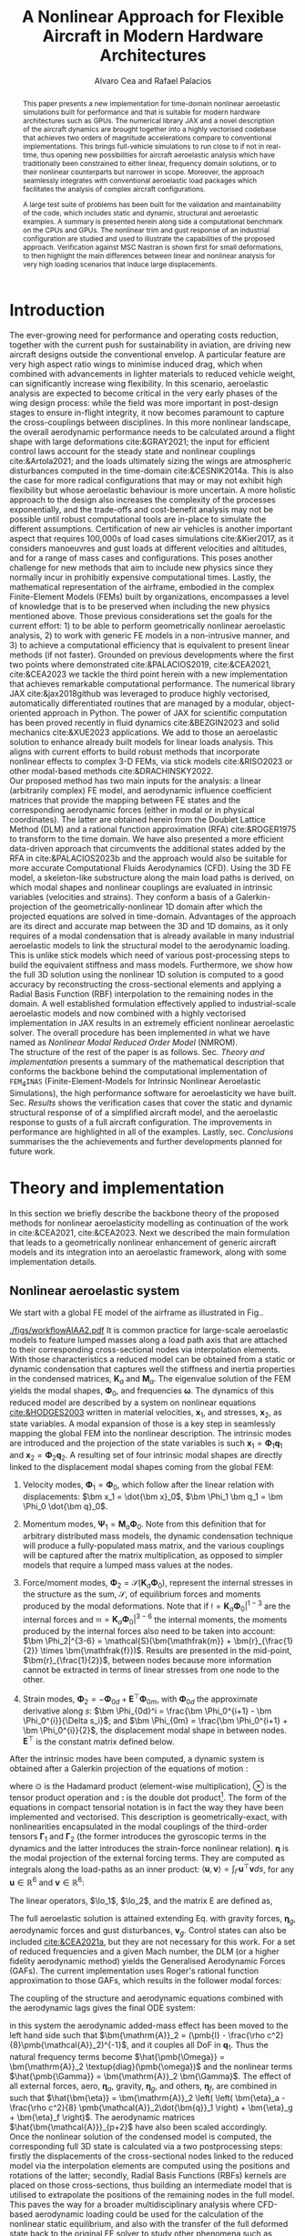 #+TITLE: A Nonlinear Approach for Flexible Aircraft in Modern Hardware Architectures
# #+TITLE: JAX-based Nonlinear Aeroelastic Simulation of Large Aircraft Models
# #+TITLE: JAX-based Aeroelastic Framework for Nonlinear Analysis of Large Aircraft Models
# #A Nearly-Real Time Nonlinear Aeroelastic Simulation Architecture Based on JAX
#+AUTHOR: Alvaro Cea and Rafael Palacios
#+BIBLIOGRAPHY:/home/acea/Documents/Engineering.bib
:LATEX_PROPERTIES:
#+OPTIONS: toc:nil
#+OPTIONS: broken-links:mark
#+LATEX_HEADER: \synctex=1
#+LATEX_HEADER: \usepackage[margin=1in]{geometry}
#+LATEX_HEADER: \usepackage{graphicx}
#+LATEX_HEADER: \usepackage{amsmath,bm}
# +LATEX_HEADER: \usepackage{algorithm}
#+LATEX_HEADER: \usepackage{algpseudocode}
#+LATEX_HEADER: \usepackage[ruled,vlined]{algorithm2e}
#+LATEX_HEADER: \usepackage[version=4]{mhchem}
#+LATEX_HEADER: \usepackage{siunitx}
#+LATEX_HEADER: \usepackage{longtable,tabularx}
#+LATEX_HEADER: \usepackage{booktabs}
#+LATEX_HEADER: \usepackage{tabularx,longtable,multirow,subfigure,caption}
#+LATEX_HEADER: \setlength\LTleft{0pt} 
#+LATEX_HEADER: \usepackage{mathrsfs}
#+LATEX_HEADER: \usepackage{amsfonts}
#+LATEX_HEADER: \usepackage{enumitem}
#+LATEX_HEADER: \usepackage{mathalpha}
#+LATEX_HEADER: \renewcommand{\figurename}{\bf \small Figure}
#+LATEX_HEADER: \renewcommand{\tablename}{\bf \small Table}
#+LATEX_HEADER: \newcommand{\de}{\delta}
#+LATEX_HEADER: \newcommand{\ve}{\text{v}}
#+LATEX_HEADER: \newcommand{\lo}{\mathcal{L}}
#+LATEX_HEADER: \newcommand{\vt}{\overline{\delta\bm{\theta}}}
#+LATEX_HEADER: \newcommand{\vu}{\overline{\delta\bm{u}}}
#+LATEX_HEADER: \newcommand{\e}{\bm{\mathfrak{e}}}
#+LATEX_HEADER: \newcommand{\E}{\bm{\mathbb{E}}}
#+LATEX_HEADER: \newcommand{\T}{\bm{\mathcal{T}}}
#+LATEX_HEADER: \newcommand{\fra}{(\mathtt{1})}
#+LATEX_HEADER: \newcommand{\frb}{(\mathtt{2})}
#+LATEX_HEADER: \newcommand{\fri}{(\mathfrak{i})}
#+LATEX_HEADER: \newcommand{\bs}[1]{\boldsymbol{#1}}
#+LATEX_HEADER: \newcommand{\rhoinf}{\rho}	
#+LATEX_HEADER: \newcommand{\Vinf}{U}
#+LATEX_HEADER: \newcommand{\Cl}[1]{c_{l_{#1}}}
#+LATEX_HEADER: \newcommand{\barCl}[1]{\bar{c}_{l_{#1}}}
#+LATEX_HEADER: \newcommand{\Cm}[1]{c_{m_{#1}}}
#+LATEX_HEADER: \newcommand{\barCm}[1]{\bar{c}_{m_{#1}}}
#+LATEX_HEADER: \newcommand{\AIC}{\bs{\mathcal{A}}}

:END:

#+begin_abstract
This paper presents a new implementation for time-domain nonlinear aeroelastic simulations built for performance and that is suitable for modern hardware architectures such as GPUs.
The numerical library JAX and a novel description of the aircraft dynamics are brought together into a highly vectorised codebase that achieves two orders of magnitude accelerations compare to conventional implementations. This brings full-vehicle simulations to run close to if not in real-time, thus opening new possibilities for aircraft aeroelastic analysis which have traditionally been constrained to either linear, frequency domain solutions, or to their nonlinear counterparts but narrower in scope. Moreover, the approach seamlessly integrates with conventional aeroelastic load packages which facilitates the analysis of complex aircraft configurations.

A large test suite of problems has been built for the validation and maintainability of the code, which includes static and dynamic, structural and aeroelastic examples. A summary is presented herein along side a computational benchmark on the CPUs and GPUs.
The nonlinear trim and gust response of an industrial configuration are studied and used to illustrate the capabilities of the proposed approach. Verification against MSC Nastran is shown first for small deformations, to then highlight the main differences between linear and nonlinear analysis for very high loading scenarios that induce large displacements.
#+end_abstract

* House keeping  :noexport: 
#+begin_src elisp :results none :tangle no :exports none
  (add-to-list 'org-structure-template-alist
  '("sp" . "src python :session (print pythonShell)"))
  (add-to-list 'org-structure-template-alist
  '("se" . "src elisp"))
  (setq org-confirm-babel-evaluate nil)
  (define-key org-mode-map (kbd "C-c ]") 'org-ref-insert-link)
  (setq org-latex-pdf-process
    '("latexmk -pdflatex='pdflatex --syntex=1 -interaction nonstopmode' -pdf -bibtex -f %f"))
  ;; (setq org-latex-pdf-process (list "latexmk -f -pdf -interaction=nonstopmode -output-directory=%o %f"))
  (pyvenv-workon "fem4inas")
  (require 'org-tempo)
  ;; Veval_blocks -> eval blocks of latex
  ;; Veval_blocks_run -> eval blocks to obtain results
  (setq Veval_blocks "yes") ;; yes, no, no-export 
  (setq Veval_blocks_run "no")
  (setq pythonShell "py1org")
  ;; export_blocks: code, results, both, none
  (setq export_blocks  "results")  
#+end_src

* Load modules :noexport: 
:PROPERTIES:
:header-args: :mkdirp yes  :session (print pythonShell) :noweb yes  :eval (print Veval_blocks) :exports (print export_blocks) :comments both
:END:

#+begin_src python  :results none 
  import plotly.express as px
  import pyNastran.op4.op4 as op4
  import matplotlib.pyplot as plt
  import pdb
  import datetime
  import os
  import shutil
  REMOVE_RESULTS = False
  #   for root, dirs, files in os.walk('/path/to/folder'):
  #       for f in files:
  #           os.unlink(os.path.join(root, f))
  #       for d in dirs:
  #           shutil.rmtree(os.path.join(root, d))
  # 
  if os.getcwd().split('/')[-1] != 'results':
      if not os.path.isdir("./figs"):
          os.mkdir("./figs")
      if REMOVE_RESULTS:
          if os.path.isdir("./results"):
              shutil.rmtree("./results")
      if not os.path.isdir("./results"):
          print("***** creating results folder ******")
          os.mkdir("./results")
      os.chdir("./results")
#+end_src

#+NAME: PYTHONMODULES
#+begin_src python  :results none  :tangle ./results/run.py
  import pathlib
  import plotly.express as px
  import pickle
  import jax.numpy as jnp
  import jax
  import pandas as pd
  import numpy as np
  import fem4inas.preprocessor.configuration as configuration  # import Config, dump_to_yaml
  from fem4inas.preprocessor.inputs import Inputs
  import fem4inas.fem4inas_main
  import fem4inas.plotools.uplotly as uplotly
  import fem4inas.plotools.utils as putils
  import fem4inas.preprocessor.solution as solution
  import fem4inas.unastran.op2reader as op2reader
  import fem4inas.plotools.nastranvtk.bdfdef as bdfdef
  from tabulate import tabulate

#+end_src

* Run models :noexport:  
:PROPERTIES:
:header-args: :mkdirp yes  :session (print pythonShell) :noweb yes :tangle ./results/run.py :eval (print Veval_blocks_run) :exports (print export_blocks) :comments both
:END:

#+begin_src python :results none

  import time

  TIMES_DICT = dict()
  SOL = dict()
  CONFIG = dict()

  def run(input1, **kwargs):
      jax.clear_caches()
      label = kwargs.get('label', 'default')
      t1 = time.time()
      config =  configuration.Config(input1)
      sol = fem4inas.fem4inas_main.main(input_obj=config)
      t2 = time.time()
      TIMES_DICT[label] = t2 - t1      
      SOL[label] = sol
      CONFIG[label] = config

  def save_times():
      pd_times = pd.DataFrame(dict(times=TIMES_DICT.values()),
                              index=TIMES_DICT.keys())
      pd_times.to_csv("./run_times.csv")

#+end_src


- Models run on this exercise:

  | Label | Model         | NumModes | Solver                      | tol/dt    | settings       |
  |-------+---------------+----------+-----------------------------+-----------+----------------|
  | SP1   | SailPlane     |        5 | Newton-Raphson (Diffrax)    | 1e-6/     |                |
  | SP2   | ...           |       15 | ...                         | 1e-6/     |                |
  | SP3   | ...           |       30 | ...                         | 1e-6/     |                |
  | SP4   | ...           |       50 | ...                         | 1e-6/     |                |
  | SP5   | ...           |      100 | ...                         | 1e-6/     |                |
  |-------+---------------+----------+-----------------------------+-----------+----------------|
  | WSP1  | WingSailPlane |        5 | RK4                         | /         |                |
  | WSP2  | ...           |       15 | RK4                         | /         |                |
  | WSP3  | ...           |       30 | RK4                         | /         |                |
  | WSP4  | ...           |       50 | RK4                         | /         |                |
  | WSP5  | ...           |      100 | RK4                         | /         |                |
  |-------+---------------+----------+-----------------------------+-----------+----------------|
  | XRF1  | XRF1 Airbus   |       70 | RK4                         | 0.005     | [[Table2]],Index=1 |
  | XRF2  | ...           |       70 | RK4                         | 0.005     | [[Table2]],Index=2 |
  | XRF3  | ...           |       70 | RK4                         | 0.005     | [[Table2]],Index=3 |
  | XRF4  | ...           |       70 | RK4                         | 0.005     | [[Table2]],Index=4 |
  | XRF5  | ...           |       70 | Dopri5 (Diffrax)            | 0.005     | [[Table2]],Index=2 |
  | XRF6  | ...           |       70 | RK4                         | 0.02      | [[Table2]],Index=2 |
  | XRF7  | ...           |       70 | Implicit Euler (Diffrax)    | 1e-5/0.02 | [[Table2]],Index=2 |
  | XRF8  | ...           |       70 | Implicit Kvaerno3 (Diffrax) | 1e-5/0.02 | [[Table2]],Index=2 |
  |-------+---------------+----------+-----------------------------+-----------+----------------|


#+begin_comment
|   t | $f(t)$ | $f'(t)$ [AD] | $f'(t)$ [FD] |
|-----+--------+--------------+--------------|
| 1.5 |   2.81 m |        0.700 |        0.700 |
| 3.5 |  4.527 m |        1.344 |        1.344 |
| 5.5 |  6.538 m |        0.623 |        0.623 |


| $\alpha$ | $f(\alpha)$          | $f'(\alpha)$ [AD]     | $f'(\alpha)$ [FD]     |
|----------+----------------------+-----------------------+-----------------------|
|      0.5 | $1723.2 \times 10^3$ | $3587.71 \times 10^3$ | $3587.77 \times 10^3$ |
|      1.0 | $3624.4 \times 10^3$ | $3735.26 \times 10^3$ | $3735.11 \times 10^3$ |
|      1.5 | $5608.3 \times 10^3$ | $3957.81 \times 10^3$ | $3958.31 \times 10^3$ |
#+end_comment

** SailPlane
*** Runs
#+NAME: SP
#+begin_src python :results none :var name=(org-element-property :name (org-element-context))
  SP_folder = fem4inas.PATH / "../examples/SailPlane"
  inp = Inputs()
  inp.engine = "intrinsicmodal"
  inp.fem.eig_type = "inputs"
  inp.fem.connectivity = dict(FuselageFront=['RWingInner',
                                           'LWingInner'],
                              FuselageBack=['BottomTail',
                                            'Fin'],
                              RWingInner=['RWingOuter'],
                              RWingOuter=None,
                              LWingInner=['LWingOuter'],
                              LWingOuter=None,
                              BottomTail=['LHorizontalStabilizer',
                                          'RHorizontalStabilizer'],
                              RHorizontalStabilizer=None,
                              LHorizontalStabilizer=None,
                              Fin=None
                              )

  inp.fem.folder = pathlib.Path(SP_folder / 'FEM/')
  inp.fem.num_modes = 50
  inp.driver.typeof = "intrinsic"
  inp.simulation.typeof = "single"
  inp.systems.sett.s1.solution = "static"
  inp.systems.sett.s1.solver_library = "diffrax"
  inp.systems.sett.s1.solver_function = "newton_raphson"
  inp.systems.sett.s1.solver_settings = dict(rtol=1e-6,
                                             atol=1e-6,
                                             max_steps=50,
                                             norm="linalg_norm",
                                             kappa=0.01)
  # inp.systems.sett.s1.solver_library = "scipy"
  # inp.systems.sett.s1.solver_function = "root"
  # inp.systems.sett.s1.solver_settings = dict(method='hybr',#'krylov',
  #                                           tolerance=1e-9)
  inp.systems.sett.s1.xloads.follower_forces = True
  inp.systems.sett.s1.xloads.follower_points = [[25, 2], [48, 2]]

  inp.systems.sett.s1.xloads.x = [0, 1, 2, 3, 4, 5, 6]
  inp.systems.sett.s1.xloads.follower_interpolation = [[0.,
                                                        2e5,
                                                        2.5e5,
                                                        3.e5,
                                                        4.e5,
                                                        4.8e5,
                                                        5.3e5],
                                                       [0.,
                                                        2e5,
                                                        2.5e5,
                                                        3.e5,
                                                        4.e5,
                                                        4.8e5,
                                                        5.3e5]
                                                       ]
  inp.systems.sett.s1.t = [1, 2, 3, 4, 5, 6]

#+end_src

**** SP1
#+NAME: SP1
#+begin_src python :results none :var name=(org-element-property :name (org-element-context))

  <<SP>>
  inp.fem.num_modes = 5
  inp.driver.sol_path = pathlib.Path(
      f"./{name}")
  run(inp, label=name)

#+end_src
**** SP2
#+NAME: SP2
#+begin_src python :results none :var name=(org-element-property :name (org-element-context))

  <<SP>>
  inp.fem.num_modes = 15
  inp.driver.sol_path = pathlib.Path(
      f"./{name}")
  run(inp, label=name)
#+end_src
**** SP3
#+NAME: SP3
#+begin_src python :results none :var name=(org-element-property :name (org-element-context))

  <<SP>>
  inp.fem.num_modes = 30
  inp.driver.sol_path = pathlib.Path(
      f"./{name}")
  run(inp, label=name)

#+end_src
**** SP4
#+NAME: SP4
#+begin_src python :results none :var name=(org-element-property :name (org-element-context))

  <<SP>>
  inp.fem.num_modes = 50
  inp.driver.sol_path = pathlib.Path(
      f"./{name}")
  run(inp, label=name)

#+end_src
**** SP5
#+NAME: SP5
#+begin_src python :results none :var name=(org-element-property :name (org-element-context))

  <<SP>>
  inp.fem.num_modes = 100
  inp.driver.sol_path = pathlib.Path(
      f"./{name}")
  run(inp, label=name)
#+end_src

** wingSP
*** Runs
#+NAME: wingSP
#+begin_src python :results none :eval (print Veval_blocks_run)

  wingSP_folder = fem4inas.PATH / "../examples/wingSP"
  inp = Inputs()
  inp.engine = "intrinsicmodal"
  inp.fem.connectivity = {'c1': None}
  inp.fem.grid = "structuralGrid"
  inp.fem.folder = pathlib.Path(f'{wingSP_folder}/FEM/')
  eigenvals = jnp.load(inp.fem.folder / "eigenvals.npy")
  inp.fem.eig_type = "inputs"
  inp.driver.typeof = "intrinsic"
  inp.simulation.typeof = "single"
  inp.systems.sett.s1.solution = "dynamic"
  inp.systems.sett.s1.t1 = 15.
  inp.systems.sett.s1.solver_settings = dict(solver_name="rk4")
  inp.systems.sett.s1.solver_library = "runge_kutta"
  inp.systems.sett.s1.solver_function = "ode"
  inp.systems.sett.s1.xloads.follower_forces = True
  inp.systems.sett.s1.xloads.follower_points = [[23, 0],
                                                [23, 2]]
  inp.systems.sett.s1.xloads.x = [0, 4, 4+1e-6, 20]
  inp.systems.sett.s1.xloads.follower_interpolation = [[0.05 * -2e5, 1 * -2e5, 0., 0.],
                                                       [0.05 * 6e5, 1 * 6e5,  0., 0.]
                                                       ]

#+end_src

****  WSP1
#+NAME: WSP1
#+begin_src python :results none :var name=(org-element-property :name (org-element-context))

  <<wingSP>>
  inp.fem.num_modes = 5
  inp.systems.sett.s1.dt = round(1./ eigenvals[inp.fem.num_modes]**0.5, 6)
  inp.driver.sol_path = pathlib.Path(
      f"./{name}")

  run(inp, label=name)
#+end_src
****  WSP2
#+NAME: WSP2
#+begin_src python :results none :var name=(org-element-property :name (org-element-context))

  <<wingSP>>
  inp.fem.num_modes = 15
  inp.systems.sett.s1.dt = round(1./ eigenvals[inp.fem.num_modes]**0.5, 6)
  inp.driver.sol_path = pathlib.Path(
      f"./{name}")

  run(inp, label=name)
#+end_src
****  WSP3
#+NAME: WSP3
#+begin_src python :results none :var name=(org-element-property :name (org-element-context))

  <<wingSP>>
  inp.fem.num_modes = 30
  inp.systems.sett.s1.dt = round(1./ eigenvals[inp.fem.num_modes]**0.5, 6)
  inp.driver.sol_path = pathlib.Path(
      f"./{name}")

  run(inp, label=name)
#+end_src
****  WSP4
#+NAME: WSP4
#+begin_src python :results none :var name=(org-element-property :name (org-element-context))

  <<wingSP>>
  inp.fem.num_modes = 50
  inp.systems.sett.s1.dt = round(1./ eigenvals[inp.fem.num_modes]**0.5, 6)
  inp.driver.sol_path = pathlib.Path(
      f"./{name}")

  run(inp, label=name)
#+end_src
****  WSP5
#+NAME: WSP5
#+begin_src python :results none :var name=(org-element-property :name (org-element-context))

  <<wingSP>>
  inp.fem.num_modes = 100
  inp.systems.sett.s1.dt = round(1./ eigenvals[inp.fem.num_modes]**0.5, 6)
  inp.driver.sol_path = pathlib.Path(
      f"./{name}")

  run(inp, label=name)
#+end_src

*** Plot
:PROPERTIES:
:header-args+: :tangle ./results/plot_wingSP.py :eval (print Veval_blocks)
:END:

Read Nastran

#+begin_src python :results none :exports (print export_blocks)
  <<PYTHONMODULES>>
  wingSP_folder = fem4inas.PATH / "../examples/wingSP"
  nastran_path = wingSP_folder / "NASTRAN/"
  nas_wspl = op2reader.NastranReader(op2name=(nastran_path / "wing_109d.op2"),
                                     bdfname=(nastran_path / "wing_109b.bdf"))
  nas_wspl.readModel()
  t_wspl, u_wspl = nas_wspl.displacements()  
  ###
  nas_wsp = op2reader.NastranReader(op2name=(nastran_path / "wing400d.op2"),
                                     bdfname=(nastran_path / "wing_109b.bdf"))
  nas_wsp.readModel()
  t_wsp, u_wsp = nas_wsp.displacements()

#+end_src

#+NAME: WSP1_z
#+begin_src python :results value file :exports no 
  figname = f"figs/{name}.png"
  sol_wsp1 = solution.IntrinsicReader("./WSP5")
  x, y = putils.pickIntrinsic2D(sol_wsp1.data.dynamicsystem_s1.t,
                                sol_wsp1.data.dynamicsystem_s1.ra,
                                fixaxis2=dict(node=23, dim=2))

  fig = uplotly.lines2d(x, y - y[0], None,
                        dict(name="NMROM",
                             line=dict(color="navy")
                             ),
                        dict())
  fig = uplotly.lines2d(t_wsp[0], u_wsp[0,:,-4, 2], fig,
                        dict(name="NASTRAN",
                             line=dict(color="grey",
                                       dash="dash")
                             ))
  fig = uplotly.lines2d(t_wspl[0], u_wspl[0,:,-4, 2], fig,
                        dict(name="NASTRAN",
                             line=dict(color="red",
                                       dash="dash")
                             ))
  #fig.update_xaxes(range=[0, 5])
  fig.write_image(f"../{figname}")
  fig.show()
  figname
#+end_src

** XRF1
:PROPERTIES:
:header-args+: 
:END:

*WARNING: private model, not available open source* 

Gust lengths and corresponding gust velocities that have been run here and elsewhere.
L_g                          18.0,67.0,116.0,165.0,214
V0_g                         11.3047276743,14.0732311562,15.4214195361,16.3541764073,17.0785232867

#+NAME: Table2
#+CAPTION: Table with various gusts on the XRF1 that have been run in this work or in the past
| Index | Gust length [m] | Gust intensity | Intensity constant | u_inf [m/s] | rho_inf [Kg/m^3008] | Mach |
|-------+-----------------+----------------+--------------------+-------------+---------------------+------|
|     1 |              67 |  14.0732311562 |               0.01 |         200 |               1.225 | 0.81 |
|     2 |              67 |  14.0732311562 |                  2 |         200 |               1.225 | 0.81 |
|     3 |            165. |  16.3541764073 |               0.01 |         200 |               1.225 | 0.81 |
|     4 |            165. |  16.3541764073 |                  2 |         200 |               1.225 | 0.81 |
|     5 |              67 |  14.0732311562 |               0.01 |         200 |               1.225 |   0. |
|     6 |              67 |  14.0732311562 |                  2 |         200 |               1.225 |   0. |
|     7 |            165. |  16.3541764073 |               0.01 |         200 |               1.225 |   0. |
|     8 |            165. |  16.3541764073 |                  2 |         200 |               1.225 |   0. |




#+NAME: XRF
#+begin_src python :results none
  xrf1_folder = fem4inas.PATH / "../examples/XRF1/"
  inp = Inputs()
  inp.engine = "intrinsicmodal"
  inp.fem.eig_type = "input_memory"
  inp.fem.eigenvals = jnp.load(f"{xrf1_folder}/FEM/Dreal70.npy")
  inp.fem.eigenvecs = jnp.load(f"{xrf1_folder}/FEM/Vreal70.npy").T
  inp.fem.connectivity = [[1, 7, 13, 31], [2], [3], [4, 5], [27], [6], [],
                          [8], [9], [10, 11], [29], [12], [],
                          [14], [15], [16, 21], [17, 23, 25],
                          [18], [19], [20], [], [22], [], [24], [],
                          [26], [], [28], [], [30], [], []]
  inp.fem.folder = pathlib.Path(f"{xrf1_folder}/FEM/")
  inp.fem.grid = "structuralGridc.txt"
  inp.fem.num_modes = 70
  inp.driver.typeof = "intrinsic"
  inp.simulation.typeof = "single"
  mach = "081"
  inp.systems.sett.s1.aero.u_inf = 200.
  inp.systems.sett.s1.aero.rho_inf = 1.225
  inp.systems.sett.s1.aero.A = f"{xrf1_folder}/AERO/AICs{mach}_8r{inp.fem.num_modes}.npy"
  inp.systems.sett.s1.aero.D = f"{xrf1_folder}/AERO/AICsQhj{mach}_8r{inp.fem.num_modes}.npy"
  inp.systems.sett.s1.aero.poles = f"{xrf1_folder}/AERO/Poles{mach}_8r{inp.fem.num_modes}.npy"
  inp.systems.sett.s1.solution = "dynamic"
  inp.systems.sett.s1.t1 = 10.
  inp.systems.sett.s1.tn = 2001
  inp.systems.sett.s1.xloads.modalaero_forces = True
  inp.systems.sett.s1.q0treatment = 2
  inp.systems.sett.s1.aero.c_ref = 7.271
  inp.systems.sett.s1.aero.gust_profile = "mc"
  inp.systems.sett.s1.aero.gust.shift = 0.
  inp.systems.sett.s1.aero.gust.panels_dihedral = f"{xrf1_folder}/AERO/Dihedral.npy"
  inp.systems.sett.s1.aero.gust.collocation_points = f"{xrf1_folder}/AERO/Control_nodes.npy"
#+end_src

*** XRF1

#+NAME: XRF1
#+begin_src python  :noweb yes :results none :var name=(org-element-property :name (org-element-context))

  <<XRF>>
  inp.driver.sol_path = pathlib.Path(
      f"./{name}")

  inp.systems.sett.s1.solver_library = "runge_kutta"
  inp.systems.sett.s1.solver_function = "ode"
  inp.systems.sett.s1.solver_settings = dict(solver_name="rk4")
  inp.systems.sett.s1.aero.gust.intensity = 14.0732311562*0.01
  inp.systems.sett.s1.aero.gust.length = 67.
  inp.systems.sett.s1.aero.gust.step = 0.5

  run(inp, label=name)
#+end_src

*** XRF2
#+NAME: XRF2
#+begin_src python  :noweb yes :results none :var name=(org-element-property :name (org-element-context))

  <<XRF>>
  inp.driver.sol_path = pathlib.Path(
      f"./{name}")

  inp.systems.sett.s1.solver_library = "runge_kutta"
  inp.systems.sett.s1.solver_function = "ode"
  inp.systems.sett.s1.solver_settings = dict(solver_name="rk4")
  inp.systems.sett.s1.aero.gust.intensity = 16.3541764073 * 0.01
  inp.systems.sett.s1.aero.gust.length = 165.
  inp.systems.sett.s1.aero.gust.step = 0.05

  run(inp, label=name)
#+end_src

*** XRF3
#+NAME: XRF3
#+begin_src python  :noweb yes :results none :var name=(org-element-property :name (org-element-context))

  <<XRF>>
  inp.driver.sol_path = pathlib.Path(
      f"./{name}")

  inp.systems.sett.s1.solver_library = "runge_kutta"
  inp.systems.sett.s1.solver_function = "ode"
  inp.systems.sett.s1.solver_settings = dict(solver_name="rk4")
  inp.systems.sett.s1.aero.gust.intensity = 14.0732311562*2 #11.304727674272842/10000
  inp.systems.sett.s1.aero.gust.length = 67.
  inp.systems.sett.s1.aero.gust.step = 0.5

  run(inp, label=name)
#+end_src

*** XRF4
#+NAME: XRF4
#+begin_src python  :noweb yes :results none :var name=(org-element-property :name (org-element-context))

  <<XRF>>
  inp.driver.sol_path = pathlib.Path(
      f"./{name}")

  inp.systems.sett.s1.solver_library = "runge_kutta"
  inp.systems.sett.s1.solver_function = "ode"
  inp.systems.sett.s1.solver_settings = dict(solver_name="rk4")
  inp.systems.sett.s1.aero.gust.intensity = 16.3541764073*2 #11.304727674272842/10000
  inp.systems.sett.s1.aero.gust.length = 165.
  inp.systems.sett.s1.aero.gust.step = 0.5

  run(inp, label=name)


#+end_src

*** XRF5
#+NAME: XRF5
#+begin_src python  :noweb yes :results none :var name=(org-element-property :name (org-element-context))

  <<XRF>>
  inp.driver.sol_path = pathlib.Path(
      f"./{name}")

  inp.systems.sett.s1.tn = 2001
  inp.systems.sett.s1.solver_library = "diffrax"
  inp.systems.sett.s1.solver_function = "ode"
  inp.systems.sett.s1.solver_settings = dict(solver_name="Dopri5",#"Kvaerno3",
                                           )

  inp.systems.sett.s1.aero.gust.intensity = 14.0732311562*2 #11.304727674272842/10000
  inp.systems.sett.s1.aero.gust.length = 67.
  inp.systems.sett.s1.aero.gust.step = 0.5

  run(inp, label=name)
#+end_src

*** XRF6

#+NAME: XRF6
#+begin_src python  :noweb yes :results none :var name=(org-element-property :name (org-element-context))

  <<XRF>>
  inp.driver.sol_path = pathlib.Path(
      f"./{name}")
  inp.systems.sett.s1.tn = 501
  inp.systems.sett.s1.solver_library = "runge_kutta"
  inp.systems.sett.s1.solver_function = "ode"
  inp.systems.sett.s1.solver_settings = dict(solver_name="rk4")
  inp.systems.sett.s1.aero.gust.intensity = 14.0732311562*2 #11.304727674272842/10000
  inp.systems.sett.s1.aero.gust.length = 67.
  inp.systems.sett.s1.aero.gust.step = 0.5

  run(inp, label=name)
#+end_src

*** XRF7
#+NAME: XRF7
#+begin_src python  :noweb yes :results none :var name=(org-element-property :name (org-element-context))

  <<XRF>>
  inp.driver.sol_path = pathlib.Path(
      f"./{name}")

  inp.systems.sett.s1.tn = 1501
  inp.systems.sett.s1.solver_library = "diffrax"
  inp.systems.sett.s1.solver_function = "ode"
  inp.systems.sett.s1.solver_settings = dict(solver_name="ImplicitEuler",#"Kvaerno3",
            # stepsize_controller=dict(PIDController=dict(atol=1e-5,
                #                                            rtol=1e-5)),
            root_finder=dict(Newton=dict(atol=1e-5,
                                         rtol=1e-5))
                                           )

  inp.systems.sett.s1.aero.gust.intensity = 14.0732311562*2 #11.304727674272842/10000
  inp.systems.sett.s1.aero.gust.length = 67.
  inp.systems.sett.s1.aero.gust.step = 0.5

  run(inp, label=name)
#+end_src
*** XRF8
#+NAME: XRF8
#+begin_src python  :noweb yes :results none :var name=(org-element-property :name (org-element-context))

  <<XRF>>
  inp.driver.sol_path = pathlib.Path(
      f"./{name}")

  inp.systems.sett.s1.tn = 1501
  inp.systems.sett.s1.solver_library = "diffrax"
  inp.systems.sett.s1.solver_function = "ode"
  inp.systems.sett.s1.solver_settings = dict(solver_name="Kvaerno3", #"ImplicitEuler",#"Kvaerno3",
            # stepsize_controller=dict(PIDController=dict(atol=1e-5,
            #                                            rtol=1e-5)),
            root_finder=dict(Newton=dict(atol=1e-5,
                                        rtol=1e-5))                              
            # root_finder=dict(Newton=dict(atol=1e-6,
            #                              rtol=1e-6))
                                           )

  inp.systems.sett.s1.aero.gust.intensity = 14.0732311562*2 #11.304727674272842/10000
  inp.systems.sett.s1.aero.gust.length = 67.
  inp.systems.sett.s1.aero.gust.step = 0.5
  run(inp, label=name)
#+end_src

** Wrap up
#+begin_src python :results none
  save_times()
#+end_src
* NASTRAN :noexport: 
:PROPERTIES:
:header-args: :mkdirp yes :tangle ./results/run_nastran.sh :eval no :exports (print export_blocks) :comments both
:END:

#+begin_src bash :shebang #!/bin/zsh :session *nastran*
  source ~/.zshrc
  cd "../../../examples/SailPlane/NASTRAN/static400/"
  start=$(date +%s.%N)
  nastran "run.bdf"
  pidn=$!
  wait $pidn
  #sleep 6
  end=$(date +%s.%N)
  runtime=$(echo "$end - $start" | bc)
  echo "Runtime: $runtime seconds" > runtime_output.txt
#+end_src



#+begin_src bash
  # WSP400file="../../../examples/wingSP/NASTRAN/wing400d.bdf"
  # nastran $WSP400file
  # WSP109file="../../../examples/wingSP/NASTRAN/wing109d.bdf"
  # nastran $WSP109file
#+end_src

[[file:../../../examples/SailPlane/generate3D.py][SailPlane generate 3D]]

* Plotting :noexport: 
:PROPERTIES:
:header-args:  :session (print pythonShell) :noweb yes :tangle ./results/examples.py :eval (print Veval_blocks_run) :exports (print export_blocks) :comments both
:END:
** Helper functions

#+begin_src python :results none  :var name=(org-element-property :name (org-element-context))

  def fig_out(name, figformat="png", update_layout=None):
      def inner_decorator(func):
          def inner(*args, **kwargs):
              fig = func(*args, **kwargs)
              if update_layout is not None:
                  fig.update_layout(**update_layout)
              fig.show()
              figname = f"figs/{name}.{figformat}"
              fig.write_image(f"../{figname}")
              return fig, figname
          return inner
      return inner_decorator


  def fig_background(func):

      def inner(*args, **kwargs):
          fig = func(*args, **kwargs)
          # if fig.data[0].showlegend is None:
          #     showlegend = True
          # else:
          #     showlegend = fig.data[0].showlegend

          fig.update_xaxes(
                         titlefont=dict(size=16),
                         tickfont = dict(size=16),
                         mirror=True,
                         ticks='outside',
                         showline=True,
                         linecolor='black',
              #zeroline=True,
          #zerolinewidth=2,
              #zerolinecolor='LightPink',
                         gridcolor='lightgrey')
          fig.update_yaxes(tickfont = dict(size=16),
                         titlefont=dict(size=16),
                         zeroline=True,
                         mirror=True,
                         ticks='outside',
                         showline=True,
                         linecolor='black',
                         gridcolor='lightgrey')
          fig.update_layout(plot_bgcolor='white',
                            yaxis=dict(zerolinecolor='lightgrey'),
                            showlegend=True, #showlegend,
                            margin=dict(
                                autoexpand=True,
                                l=0,
                                r=0,
                                t=2,
                                b=0
                            ))
          return fig
      return inner

  @fig_background
  def xrf1_wingtip(sol, dim, nast_scale=None, nast_load=None):
      scale = 100./33.977
      fig=None
      x, y = putils.pickIntrinsic2D(sol.data.dynamicsystem_s1.t,
                                    sol.data.dynamicsystem_s1.ra,
                                    fixaxis2=dict(node=150, dim=dim))

      fig = uplotly.lines2d(x[1:], (y[:-1]-y[0])*scale, fig,
                            dict(name="NMROM",
                                 line=dict(color="navy")
                                 ))
      if nast_scale is not None:
          offset = 0. #u111m[nast_load,0,-1, dim]
          fig = uplotly.lines2d(t111m[nast_load], (u111m[nast_load,:,-1, dim] -
                                                   offset) * nast_scale*scale, fig,
                                dict(name="NASTRAN",
                                     line=dict(color="grey",
                                               dash="dot")
                                     ))
      dim_dict = {0:'x', 1:'y', 2:'z'}
      fig.update_yaxes(title='$\hat{u}'+f'_{dim_dict[dim]}$')
      fig.update_xaxes(range=[0, 4], title='time [s]')
      #fig.update_yaxes(range=[-0.1, 0.2])
      fig.update_layout(yaxis=dict(zerolinecolor='black'))      
      return fig

  @fig_background
  def xrf1_wingtip2(sol1, sol2, dim, labels=None,nast_scale=None, nast_load=None):
      scale = 100./33.977
      fig=None
      x1, y1 = putils.pickIntrinsic2D(sol1.data.dynamicsystem_s1.t,
                                    sol1.data.dynamicsystem_s1.ra,
                                    fixaxis2=dict(node=150, dim=dim))
      x2, y2 = putils.pickIntrinsic2D(sol2.data.dynamicsystem_s1.t,
                                    sol2.data.dynamicsystem_s1.ra,
                                    fixaxis2=dict(node=150, dim=dim))

      fig = uplotly.lines2d(x1[:], (y1[:]-y1[0])*scale, fig,
                            dict(name=f"NMROM-{labels[0]}",
                                 line=dict(color="navy")
                                 ))
      fig = uplotly.lines2d(x2[1:], (y2[:-1]-y2[0])*scale, fig,
                            dict(name=f"NMROM-{labels[1]}",
                                 line=dict(color="blue")
                                 ))

      if nast_scale is not None:
          offset = 0. #u111m[nast_load[0],0,-1, dim]
          fig = uplotly.lines2d(t111m[nast_load[0]], (u111m[nast_load[0],:,-1, dim] - offset)*nast_scale*scale, fig,
                                dict(name=f"NASTRAN-{labels[0]}",
                                     line=dict(color="black",
                                               dash="dash",
                                               width=1.5)
                                     ))
          offset2 = 0. #u111m[nast_load[1],0,-1, dim]
          fig = uplotly.lines2d(t111m[nast_load[1]], (u111m[nast_load[1],:,-1, dim] - offset2)*nast_scale*scale, fig,
                                dict(name=f"NASTRAN-{labels[1]}",
                                     line=dict(color="grey",
                                               dash="dot",
                                               width=1.5)
                                     ))
      dim_dict = {0:'x', 1:'y', 2:'z'}
      fig.update_yaxes(title='$\hat{u}' + f'_{dim_dict[dim]}$')
      fig.update_xaxes(range=[0, 4], title='time [s]')
      return fig

  @fig_background
  def xrf1_wingtip4(sol1, sol2, sol3, sol4, dim, labels=None,nast_scale=None, nast_load=None):
      scale = 100./33.977
      fig=None
      x1, y1 = putils.pickIntrinsic2D(sol1.data.dynamicsystem_s1.t,
                                      sol1.data.dynamicsystem_s1.ra,
                                      fixaxis2=dict(node=150, dim=dim))
      x2, y2 = putils.pickIntrinsic2D(sol2.data.dynamicsystem_s1.t,
                                      sol2.data.dynamicsystem_s1.ra,
                                      fixaxis2=dict(node=150, dim=dim))
      x3, y3 = putils.pickIntrinsic2D(sol3.data.dynamicsystem_s1.t,
                                      sol3.data.dynamicsystem_s1.ra,
                                      fixaxis2=dict(node=150, dim=dim))
      x4, y4 = putils.pickIntrinsic2D(sol4.data.dynamicsystem_s1.t,
                                      sol4.data.dynamicsystem_s1.ra,
                                      fixaxis2=dict(node=150, dim=dim))

      fig = uplotly.lines2d(x1[1:], (y1[:-1]-y1[0])*scale, fig,
                            dict(name=f"NMROM-{labels[0]}",
                                 line=dict(color="orange",
                                           dash="solid")
                                 ))
      fig = uplotly.lines2d(x2[:], (y2[:]-y2[0])*scale, fig,
                            dict(name=f"NMROM-{labels[1]}",
                                 line=dict(color="blue", dash="dot")
                                 ))
      fig = uplotly.lines2d(x3[:], (y3[:]-y3[0])*scale, fig,
                            dict(name=f"NMROM-{labels[2]}",
                                 line=dict(color="red")
                                 ))
      fig = uplotly.lines2d(x4[:], (y4[:]-y4[0])*scale, fig,
                            dict(name=f"NMROM-{labels[3]}",
                                 line=dict(color="grey", dash="dash")
                                 ))

      dim_dict = {0:'x', 1:'y', 2:'z'}
      fig.update_yaxes(title='$\hat{u}' + f'_{dim_dict[dim]}$')
      fig.update_xaxes(range=[0, 4], title='time [s]')
      return fig

  @fig_background
  def wsp_wingtip(sol_list, dim, labels=None, nast_load=None, axes=None):
      scale = 100./28.8
      fig = None
      colors=["darkgrey", "darkgreen",
              "blue", "magenta", "orange", "black"]
      dash = ['dash', 'dot', 'dashdot']
      modes = [5, 15, 30, 50, 100]
      for i, si in enumerate(sol_list):
          x, y = putils.pickIntrinsic2D(si.data.dynamicsystem_s1.t,
                                        si.data.dynamicsystem_s1.ra,
                                        fixaxis2=dict(node=23, dim=dim))
          if i != len(sol_list) - 1:
            fig = uplotly.lines2d(x, (y - y[0]) * scale, fig,
                                  dict(name=f"NMROM {modes[i]} modes",
                                       line=dict(color=colors[i],
                                                 dash=dash[i % 3])
                                       ),
                                  dict())
          else:
            fig = uplotly.lines2d(x, (y - y[0]) * scale, fig,
                                  dict(name=f"NMROM {modes[i]} modes",
                                       line=dict(color=colors[i])
                                       ),
                                  dict())              
      if nast_load is not None:
          fig = uplotly.lines2d(t_wsp[nast_load], u_wsp[nast_load,:,-4, dim]* scale, fig,
                                dict(name="NASTRAN-400",
                                     line=dict(color="black",
                                               dash="dash")
                                     ))
          fig = uplotly.lines2d(t_wspl[nast_load], u_wspl[nast_load,:,-4, dim]* scale, fig,
                                dict(name="NASTRAN-109",
                                     line=dict(color="red",
                                               #dash="dash"
                                               )
                                     ))
      dim_dict = {0:'x', 1:'y', 2:'z'}
      if axes is None:
          fig.update_yaxes(title='$\hat{u}_%s$'%dim_dict[dim])
          fig.update_xaxes(range=[0, 15], title='time [s]')
      else:
          fig.update_yaxes(range=axes[1], title='$\hat{u}_%s$'%dim_dict[dim])
          fig.update_xaxes(range=axes[0], title='time [s]')

      return fig

  def fn_spErrorold(sol_list, config, print_info=True):

    sol_sp= [solution.IntrinsicReader(f"./SP{i}") for i in range(1,6)]
    err = {f"M{i}_L{j}": 0. for i in range(1,6) for j in range(6)}
    for li in range(6): # loads
      for mi in range(1,6):  # modes
        count = 0  
        for index, row in config.fem.df_grid.iterrows():
          r_spn = u_sp[li, row.fe_order,:3] + config.fem.X[index]
          r_sp = sol_sp[mi - 1].data.staticsystem_s1.ra[li,:,index]
          err[f"M{mi}_L{li}"] += jnp.linalg.norm(r_spn - r_sp) #/ jnp.linalg.norm(r_spn)
          # print(f"nas = {r_spn}  ,  {r_sp}")
          count += 1
        err[f"M{mi}_L{li}"] /= count
        if print_info:
            print(f"**** LOAD: {li}, NumModes: {mi} ****")
            print(err[f"M{mi}_L{li}"])
    return err

  def fn_spError(sol_list, config, print_info=True):

      sol_sp= [solution.IntrinsicReader(f"./SP{i}") for i in range(1,6)]
      err = {f"M{i}_L{j}": 0. for i in range(1,6) for j in range(6)}
      for li in range(6): # loads
        for mi in range(1,6):  # modes
          count = 0
          r_spn = []
          r_sp = []
          for index, row in config.fem.df_grid.iterrows():
            r_spn.append(u_sp[li, row.fe_order,:3] + config.fem.X[index])
            r_sp.append(sol_sp[mi - 1].data.staticsystem_s1.ra[li,:,index])
            # print(f"nas = {r_spn}  ,  {r_sp}")
            # count += 1
          r_spn = jnp.array(r_spn)
          r_sp = jnp.array(r_sp)        
          err[f"M{mi}_L{li}"] += jnp.linalg.norm(r_spn - r_sp) #/ jnp.linalg.norm(r_spn)
          err[f"M{mi}_L{li}"] /= len(r_sp)
          if print_info:
              print(f"**** LOAD: {li}, NumModes: {mi} ****")
              print(err[f"M{mi}_L{li}"])
      return err

  @fig_background
  def fn_spPloterror(error):

      loads = [200, 250, 300, 400, 480, 530]
      num_modes = [5, 15, 30, 50, 100]
      e250 = jnp.array([error[f'M{i}_L1'] for i in range(1,6)])
      e400 = jnp.array([error[f'M{i}_L3'] for i in range(1,6)])
      e530 = jnp.array([error[f'M{i}_L5'] for i in range(1,6)])
      fig = None
      fig = uplotly.lines2d(num_modes, e250 , fig,
                                dict(name="Error, F = 250 KN",
                                     line=dict(color="red")
                                     ),
                                dict())
      fig = uplotly.lines2d(num_modes, e400, fig,
                                dict(name="Error, F = 400 KN",
                                     line=dict(color="green", dash="dash")
                                     ),
                                dict())
      fig = uplotly.lines2d(num_modes, e530, fig,
                                dict(name="Error, F = 530 KN",
                                     line=dict(color="black", dash="dot")
                                     ),
                                dict())

      fig.update_yaxes(type="log", tickformat= '.0e')
      fig.update_layout(height=950)
      return fig

  @fig_background
  def fn_spPloterror3D(error, error3d):

      loads = [200, 250, 300, 400, 480, 530]
      fig = None
      if error is not None:
        fig = uplotly.lines2d(loads, error, fig,
                                  dict(name="Error ASET",
                                       line=dict(color="red"),
                                       marker=dict(symbol="square")
                                       ),
                                  dict())

      fig = uplotly.lines2d(loads, error3d, fig,
                                dict(name="Error full 3D",
                                     line=dict(color="green")
                                     ),
                                dict())

      fig.update_yaxes(type="log", tickformat= '.0e')
      fig.update_layout(height=700,
                        showlegend=False,
                        xaxis_title='Loading [KN]',
                        yaxis_title='Error')

      return fig

  def fn_wspError(sol_list):
      error_dict = dict()
      for i, si in enumerate(sol_list):
          for di in range(3):
              x, y = putils.pickIntrinsic2D(si.data.dynamicsystem_s1.t,
                                            si.data.dynamicsystem_s1.ra,
                                            fixaxis2=dict(node=23, dim=di))
              yinterp = jnp.interp(t_wsp, x, y)
              ynastran = u_wsp[0,:,-4, di] + y[0]
              n = 10000
              error = jnp.linalg.norm((yinterp[1,:n] - ynastran[:n]) / ynastran[:n]) / len(ynastran[:n])
              label = f"M{i}x{di}"
              error_dict[label] = error

      return error_dict

  @fig_background
  def fn_wspPloterror(error):

      loads = [200, 250, 300, 400, 480, 530]
      num_modes = [5, 15, 30, 50, 100]
      ex1 = [error[f'M{i}x0'] for i in range(5)]
      ex2 = [error[f'M{i}x1'] for i in range(5)]
      ex3 = [error[f'M{i}x2'] for i in range(5)]
      fig = None
      fig = uplotly.lines2d(num_modes, ex1, fig,
                                dict(name="Error - x1",
                                     line=dict(color="red")
                                     ),
                                dict())
      fig = uplotly.lines2d(num_modes, ex2, fig,
                                dict(name="Error - x2",
                                     line=dict(color="green")
                                     ),
                                dict())
      fig = uplotly.lines2d(num_modes, ex3, fig,
                                dict(name="Error - x3",
                                     line=dict(color="black")
                                     ),
                                dict())

      fig.update_yaxes(type="log", tickformat= '.0e')
      return fig

  @fig_background
  def fn_wspPloterror3D(time, error):

      fig = None
      fig = uplotly.lines2d(time, error, fig,
                                dict(name="Error",
                                     line=dict(color="blue")
                                     ),
                                dict())

      fig.update_yaxes(type="log", tickformat= '.0e')
      fig.update_layout(
                        height=950,
                        xaxis_title='Time [s]',
                        yaxis_title='Error')
      return fig

#+end_src

**** COMMENT Plot alphas
#+begin_src python :results none :tangle ./results/plot_XRF1.py
  import numpy as np
  directory = fem4inas.PATH / "../Models/XRF1-2/Results_modes/"
  nmodes = 70
  #q = np.load("%s/q_%s.npy"%(directory, nmodes))
  omega = np.load("%s/../Results_modes/Omega_%s.npy"%(directory, nmodes))
  alpha1 = np.load("%s/../Results_modes/alpha1_%s.npy"%(directory, nmodes))
  alpha2 = np.load("%s/../Results_modes/alpha2_%s.npy"%(directory, nmodes))
  gamma1 = np.load("%s/../Results_modes/gamma1_%s.npy"%(directory, nmodes))
  gamma2 = np.load("%s/../Results_modes/gamma2_%s.npy"%(directory, nmodes))
#+end_src

#+NAME: XRF1Plot_alpha1old
#+begin_src python :results value file :exports (print export_blocks) :tangle ./results/plot_XRF1.py
  figname = f"figs/{name}.png"
  fig = px.imshow(np.abs(alpha1-np.eye(70)),
                  labels=dict(color="Absolute values"),
                  color_continuous_scale="Blues"
                  )
  fig.update_layout(coloraxis_colorbar=dict(tickfont=dict(size=16)),margin=dict(
        autoexpand=True,
        l=0,
        r=0,
        t=0,
        b=0
    ))
  fig.update_xaxes(title='Mode',
                   titlefont=dict(size=16),
                   tickfont = dict(size=16)
                   # mirror=True,
                   # ticks='outside',
                   # showline=True,
                   # linecolor='black',
                   # gridcolor='lightgrey'
                   )
  fig.update_yaxes(title='Mode', tickfont = dict(size=16),
                   titlefont=dict(size=16)
                   # mirror=True,
                   # ticks='outside',
                   # showline=True,
                   # linecolor='black',
                   # gridcolor='lightgrey'
                   )
  #fig.update_traces(colorbar_tickfont=dict(size=26))
  fig.write_image(f"../{figname}")
  fig.show()
  figname
#+end_src


#+NAME: XRF1Plot_alpha1
#+begin_src python :results value file :exports (print export_blocks) :tangle ./results/plot_XRF1.py

  figname = f"figs/{name}.png"
  sol_x1 = solution.IntrinsicReader("./Gust3")
  fig = px.imshow(np.abs(sol_x1.data.couplings.alpha1-np.eye(70)),
                  labels=dict(color="Absolute values"),
                  color_continuous_scale="Blues"
                  )
  fig.update_layout(coloraxis_colorbar=dict(tickfont=dict(size=16)),margin=dict(
        autoexpand=True,
        l=0,
        r=0,
        t=0,
        b=0
    ))
  fig.update_xaxes(title='Mode',
                   titlefont=dict(size=16),
                   tickfont = dict(size=16)
                   # mirror=True,
                   # ticks='outside',
                   # showline=True,
                   # linecolor='black',
                   # gridcolor='lightgrey'
                   )
  fig.update_yaxes(title='Mode', tickfont = dict(size=16),
                   titlefont=dict(size=16)
                   # mirror=True,
                   # ticks='outside',
                   # showline=True,
                   # linecolor='black',
                   # gridcolor='lightgrey'
                   )

  fig.write_image(f"../{figname}")
  fig.show()
  figname
#+end_src

#+NAME: XRF1Plot_alpha2old
#+begin_src python :results value file :exports (print export_blocks) :tangle ./results/plot_XRF1.py
  figname = f"figs/{name}.png"
  fig = px.imshow(np.abs(alpha2-np.eye(70)),
                  labels=dict(color="Absolute values"),
                  color_continuous_scale="Blues"
                  )
  fig.update_layout(coloraxis_colorbar=dict(tickfont=dict(size=16)),margin=dict(
        autoexpand=True,
        l=0,
        r=0,
        t=0,
        b=0
    ))
  fig.update_xaxes(title='Mode',
                   titlefont=dict(size=16),
                   tickfont = dict(size=16)
                   # mirror=True,
                   # ticks='outside',
                   # showline=True,
                   # linecolor='black',
                   # gridcolor='lightgrey'
                   )
  fig.update_yaxes(title='Mode', tickfont = dict(size=16),
                   titlefont=dict(size=16)
                   # mirror=True,
                   # ticks='outside',
                   # showline=True,
                   # linecolor='black',
                   # gridcolor='lightgrey'
                   )


  fig.write_image(f"../{figname}")
  fig.show()
  figname
#+end_src

#+NAME: XRF1Plot_alpha2
#+begin_src python :results value file :exports (print export_blocks) :tangle ./results/plot_XRF1.py
  #px.colors.named_colorscales()
  figname = f"figs/{name}.png"
  fig = px.imshow(np.abs(sol_x1.data.couplings.alpha2-np.eye(70)),
                  labels=dict(color="Absolute values"),
                  color_continuous_scale="Blues"
                  )
  fig.update_layout(coloraxis_colorbar=dict(tickfont=dict(size=16)),margin=dict(
        autoexpand=True,
        l=0,
        r=0,
        t=0,
        b=0
    ))
  fig.update_xaxes(title='Mode',
                   titlefont=dict(size=16),
                   tickfont = dict(size=16)
                   # mirror=True,
                   # ticks='outside',
                   # showline=True,
                   # linecolor='black',
                   # gridcolor='lightgrey'
                   )
  fig.update_yaxes(title='Mode', tickfont = dict(size=16),
                   titlefont=dict(size=16)
                   # mirror=True,
                   # ticks='outside',
                   # showline=True,
                   # linecolor='black',
                   # gridcolor='lightgrey'
                   )

  fig.write_image(f"../{figname}")
  fig.show()
  figname
#+end_src

** NASTRAN data
Read data from Nastran simulations
#+begin_src python  :results none 

  <<PYTHONMODULES>>

  examples_path = pathlib.Path("../../../../examples")
  ####### SailPlane ###########
  SP_folder = examples_path / "SailPlane"
  #nastran_path = wingSP_folder / "NASTRAN/"

  op2model = op2reader.NastranReader("/Users/ac5015/pCloud Drive/Imperial/Computations/FEM4INAS/Models/SailPlane/SP400/SailPlane_MakeMatc.op2",
                                   "/Users/ac5015/pCloud Drive/Imperial/Computations/FEM4INAS/Models/SailPlane/SP400/SailPlane_MakeMatc.bdf",
                                   static=True)
  op2model = op2reader.NastranReader(SP_folder / "NASTRAN/static400/run.op2",
                                     SP_folder / "NASTRAN/static400/run.bdf",
                                   static=True)

  op2model.readModel()
  t_sp, u_sp = op2model.displacements()

  ####### wingSP ###########
  wingSP_folder = examples_path / "wingSP"
  nastran_path = wingSP_folder / "NASTRAN/"
  nas_wspl = op2reader.NastranReader(op2name=(nastran_path / "wing_109d.op2"),
                                     bdfname=(nastran_path / "wing_109b.bdf"))
  nas_wspl.readModel()
  t_wspl, u_wspl = nas_wspl.displacements()  
  # ###
  nas_wsp = op2reader.NastranReader(op2name=(nastran_path / "wing400d.op2"),
                                     bdfname=(nastran_path / "wing_109b.bdf"))
  nas_wsp.readModel()
  t_wsp, u_wsp = nas_wsp.displacements()
  ####### XRF1 ###########
  nastran_path = examples_path / "XRF1/NASTRAN/146-111/"
  nas111 = op2reader.NastranReader(op2name=(nastran_path / "XRF1-146run.op2"))
  nas111.readModel()
  t111, u111 = nas111.displacements()

  nastran_pathm = examples_path / "XRF1/NASTRAN/146-111_081"
  nas111m = op2reader.NastranReader(op2name=(nastran_pathm / "XRF1-146run.op2"))
  nas111m.readModel()
  t111m, u111m = nas111m.displacements()

  sp_error3d = jnp.load(examples_path/ "SailPlane/sp_err.npy")
  wsp_error3d = jnp.load(examples_path/ "wingSP/wsp_err.npy")

#+end_src

* COMMENT Paraview
:PROPERTIES:
:header-args:  :session (print pythonShell) :noweb yes :tangle ./results/paraview.py :eval (print Veval_blocks_run) :exports (print export_blocks) :comments both
:END:

#+begin_src python  :results none 
  # bdfdef.vtk_fromop2(bdf_file, op2_file, scale = 100., modes2plot=None)
#+end_src

* COMMENT Run UML diagrams 
:PROPERTIES:
:header-args: :mkdirp yes :eval no-export
:END:

#+Name: classes_architecture
#+begin_src plantuml :file figs/classes_architecture.png :exports (print export_blocks)
  abstract Driver {
            +pre_simulation()
            +run_cases()
    }

     class IntrinsicDriver {
             #integration: IntrinsicIntegration
             #simulation: Simulation
             #systems: [System]
             -__init__(config: Config)
             #_set_case()
             #_set_integration()
             #_set_simulation()
             #_set_systems()
     }

     class  XLoads {
             +q: [jnp.ndarray]
             +Rab: [jnp.ndarray]
             +GAFs: [jnp.ndarray]
             -__init__(config.systems.loads,
            q, Rab, GAFs)
	       +interpolation()
             +followerF()
             +deadF()
             +gravityF()
             +modalAero()
             }

     /'
      ' abstract class Integration {
      '         +run()
      ' }
      '/

     class IntrinsicIntegration {
                     + <math>phi_1, phi_2, psi_1, psi_2</math>
                     + <math>Gamma_1, Gamma_2 </math>
                     -__init__(X, Ka, Ma)		
                     +run()
                     #compute_modalshapes()
                     #compute_modalcouplings()
     }

     abstract class Simulation {
                     +systems: [System]
                     #workflow: dict[str:str]
                     -__init__(config.simulation,
                    systems, config.simulation)
                     +trigger()
                     #run_systems()
                     #post_run()
             }

     /'
      ' package Simulations {
      '         class SerialSimulation {
      '         }
      '         class ParallelSimulation {
      '         }
      '         class SingleSimulation {
      '         }
      '         class CoupledSimulation {
      '         }
      ' }
      '/

     class SerialSimulation {
     }
     class ParallelSimulation {
     }
     class SingleSimulation {
     }
     class CoupledSimulation {
     }

     abstract class System {
             +set_ic(q0)
             +solve() -> sol
             +build_solution() -> qs
     }

     class IntrinsicSystem {
            -__init__(name[str], settings:config.Dsystem,
                      fem: config.Dfem,
                      sol: solution.IntrinsicSolution)						
            -dq: callable
            -solver: callable
            +sol: obj
            #set_states()
              #set_xloading()					
            #set_generator() -> dq
            #set_solver() -> solver

     }
     class StaticSystem {
     }
     class DynamicSystem {
     }

     class ControlSystem {
     }

     class MultibodySystem {
     }

        /'
         ' Simulation <|-- SerialSimulation
         ' Simulation <|-- ParallelSimulation
         ' Simulation <|-- SingleSimulation
         ' Simulation <|-- CoupledSimulation
         '/
     /'
      ' abstract class Optimisation {
      '       +save_grads()
      '       +assemble()
      ' }
      '/

     abstract class Sollibs {
           +name()
           +pull_name()
     }
      enum dq {
  - dq_{label}
  }

  /'
   '     enum loads {
   ' - eta_{label}
   ' }
   '/
      enum args {
  - arg_{label}
  }

     'Simulation <|-- Simulations
     Simulation <|-- SingleSimulation
     SingleSimulation -- SerialSimulation 
     SerialSimulation -- ParallelSimulation
     ParallelSimulation -- CoupledSimulation					
     'Driver "1" -- "1" Integration : composition
     'Driver "1" -- "1" Simulation : composition'
     IntrinsicIntegration  -* IntrinsicDriver
     Driver <|-- IntrinsicDriver
     /'
      ' IntrinsicDriver  *-- Optimisation						
      '/
     IntrinsicDriver  *-- Simulation
     IntrinsicDriver  *- System
     System ..> Simulation
     'Integration <|-- IntrinsicIntegration
     System  <|-- IntrinsicSystem
     System  *- Sollibs
     IntrinsicSystem <|-- StaticSystem
     StaticSystem -- DynamicSystem
     DynamicSystem -- ControlSystem
     IntrinsicSystem o- XLoads
     ControlSystem -- MultibodySystem
     /'
      ' loads --* XLoads
      '/
     dq *-- IntrinsicSystem
     dq . args
#+end_src

#+Name: components_architecture
#+begin_src plantuml :file figs/components_architecture.png :exports (print export_blocks)
  skinparam linetype ortho
  [Driver] as d
  [Config] as c
  [Simulation] as si
  [Solution] as so
  [Systems] as sy
  c -r[dotted]-> d
  d -d-> so
  d -u-> si
  d -r-> sy
  si ..> sy
  so -u[dotted]-> sy
#+end_src

* Introduction
The ever-growing need for performance and operating costs reduction, together with the current push for sustainability in aviation, are driving new aircraft designs outside the conventional envelop. A particular feature are very high aspect ratio wings to minimise induced drag, which when combined with advancements in lighter materials to reduced vehicle weight, can significantly increase wing flexibility.  
In this scenario, aeroelastic analysis are expected to become critical in the very early phases of the wing design process: while the field was more important in post-design stages to ensure in-flight integrity, it now becomes paramount to capture the cross-couplings between disciplines.
In this more nonlinear landscape, the overall aerodynamic performance needs to be calculated around a flight shape with large deformations cite:&GRAY2021; the input for efficient control laws account for the steady state and nonlinear couplings cite:&Artola2021; and the loads ultimately sizing the wings are atmospheric disturbances computed in the time-domain cite:&CESNIK2014a.
This is also the case for more radical configurations that may or may not exhibit high flexibility but whose aeroelastic behaviour is more uncertain.
A more holistic approach to the design also increases the complexity of the processes exponentially, and the trade-offs and cost-benefit analysis may not be possible until robust computational tools are in-place to simulate the different assumptions.
 Certification of new air vehicles is another important aspect that requires 100,000s of load cases simulations cite:&Kier2017, as it considers manoeuvres and gust loads at different velocities and altitudes, and for a range of mass cases and configurations. This poses another challenge for new methods that aim to include new physics since they normally incur in prohibitly expensive computational times.
Lastly, the mathematical representation of the airframe, embodied in the complex Finite-Element Models (FEMs) built by organizations, encompasses a level of knowledge that is to be preserved when including the new physics mentioned above.
Those previous considerations set the goals for the current effort: 1) to be able to perform geometrically nonlinear aeroelastic analysis, 2) to work with generic FE models in a non-intrusive manner, and 3) to achieve a computational efficiency that is equivalent to present linear methods (if not faster).
Grounded on previous developments where the first two points where demonstrated cite:&PALACIOS2019, cite:&CEA2021, cite:&CEA2023 we tackle the third point herein with a new implementation that achieves remarkable computational performance.
The numerical library JAX cite:&jax2018github was leveraged to produce highly vectorised, automatically differentiated routines that are managed by a modular, object-oriented approach in Python. The power of JAX for scientific computation has been proved recently in fluid dynamics cite:&BEZGIN2023 and solid mechanics cite:&XUE2023 applications. We add to those an aeroelastic solution to enhance already built models for linear loads analysis. This aligns with current efforts to build robust methods that incorporate nonlinear effects to complex 3-D FEMs, via stick models cite:&RISO2023 or other modal-based methods cite:&DRACHINSKY2022.
\\
Our proposed method has two main inputs for the analysis: a linear (arbitrarily complex) FE model, and aerodynamic influence coefficient matrices that provide the mapping between FE states and the corresponding aerodynamic forces (either in modal or in physical coordinates). The latter are obtained herein from the Doublet Lattice Method (DLM) and a rational function approximation (RFA) cite:&ROGER1975 to transform to the time domain. We have also presented a more efficient data-driven approach that circumvents the additional states added by the RFA in cite:&PALACIOS2023b and the approach would also be suitable for more accurate Computational Fluids Aerodynamics (CFD). Using the 3D FE model, a skeleton-like substructure along the main load paths is derived, on which modal shapes and nonlinear couplings are evaluated in intrinsic variables (velocities and strains). They conform a basis of a Galerkin-projection of the geometrically-nonlinear 1D domain after which the projected equations are solved in time-domain. Advantages of the approach are its direct and accurate map between the 3D and 1D domains, as it only requires of a modal condensation that is already available in many industrial aeroelastic models to link the structural model to the aerodynamic loading.
This is unlike stick models which need of various post-processing steps to build the equivalent stiffness and mass models.
Furthermore, we show how the full 3D solution using the nonlinear 1D solution is computed to a good accuracy by reconstructing the cross-sectional elements and applying a Radial Basis Function (RBF) interpolation to the remaining nodes in the domain.
A well established formulation effectively applied to industrial-scale aeroelastic models and now combined with a highly vectorised implementation in JAX results in an extremely efficient nonlinear aeroelastic solver. The overall procedure has been implemented in what we have named as \emph{Nonlinear Modal Reduced Order Model} (NMROM). 
\\
The structure of the rest of the paper is as follows. Sec. [[Theory and implementation]] presents a summary of the mathematical description that conforms the backbone behind the computational implementation of \texttt{FEM$_4$INAS} (Finite-Element-Models for Intrinsic Nonlinear Aeroelastic Simulations), the high performance software for aeroelasticity we have built. Sec. [[Results]] shows the verification cases that cover the static and dynamic structural response of of a simplified aircraft model, and the aeroelastic response to gusts of a full aircraft configuration. The improvements in performance are highlighted in all of the examples. 
Lastly, sec. [[Conclusions]] summarises the the achievements and further developments planned for future work.

* Theory and implementation
In this section we briefly describe the backbone theory of the proposed methods for nonlinear aeroelasticity modelling as continuation of the work in cite:&CEA2021, cite:&CEA2023.
Next we described the main formulation that leads to a geometrically nonlinear enhancement of generic aircraft models and its integration into an aeroelastic framework, along with some implementation details.
** Nonlinear aeroelastic system
We start with a global FE model of the airframe as illustrated in Fig..

#+NAME: workflow
#+CAPTION: Workflow of the solution process
#+ATTR_LATEX: :width 1.\textwidth 
[[./figs/workflowAIAA2.pdf]]
It is common practice for large-scale aeroelastic models to feature lumped masses along a load path axis that are attached to their corresponding cross-sectional nodes via interpolation elements.
With those characteristics a reduced model can be obtained from a static or dynamic condensation that captures well the stiffness and inertia properties in the condensed matrices, $\pmb{K}_a$ and $\pmb{M}_a$. The eigenvalue solution of the FEM yields the modal shapes, $\pmb \Phi_0$, and frequencies $\pmb \omega$. The dynamics of this reduced model are described by a system on nonlinear equations [[cite:&HODGES2003]] written in material velocities, $\bm x_1$,  and stresses, $\bm x_2$, as state variables. A modal expansion of those is a key step in seamlessly mapping the global FEM into the nonlinear description. The intrinsic modes are introduced and the projection of the state variables is such  $\pmb{x}_1 = \pmb{\Phi}_1\pmb{q}_1$ and $\pmb{x}_2 = \pmb{\Phi}_2\pmb{q}_2$.
A resulting set of four intrinsic modal shapes are directly linked to the displacement modal shapes coming from the global FEM:

1. Velocity modes, $\bm \Phi_1 = \bm \Phi_0$, which follow after the linear relation with displacements: $\bm x_1 = \dot{\bm x}_0$, $\bm \Phi_1 \bm q_1 = \bm \Phi_0 \dot{\bm q}_0$.

2. Momentum modes, $\bm \Psi_1 = \bm M_a \bm \Phi_0$. Note from this definition that for arbitrary distributed mass models, the dynamic condensation technique will produce a fully-populated mass matrix, and the various couplings will be captured after the matrix multiplication, as opposed to simpler models that require a lumped mass values at the nodes. 

3. Force/moment modes, $\bm \Phi_2 = \mathcal{S}(\bm K_a \bm \Phi_0)$, represent the internal stresses in the structure as the sum, $\mathcal{S}$, of equilibrium forces and moments produced by the modal deformations. Note that if $\bm{\mathfrak{f}} = \bm K_a \bm \Phi_0|^{1-3}$ are the internal forces and $\bm{\mathfrak{m}} = \bm K_a \bm \Phi_0|^{3-6}$ the internal moments, the moments produced by the internal forces also need to be taken into account: $\bm \Phi_2|^{3-6} = \mathcal{S}(\bm{\mathfrak{m}} + \bm{r}_{\frac{1}{2}} \times \bm{\mathfrak{f}})$. Results are presented in the mid-point, $\bm{r}_{\frac{1}{2}}$, between nodes because more information cannot be extracted in terms of linear stresses from one node to the other.
   
4. Strain modes, $\bm \Phi_2 = -\bm \Phi_{0d} + \pmb{E}^{\top}\bm \Phi_{0m}$, with $\bm \Phi_{0d}$ the approximate derivative along $s$: $\bm \Phi_{0d}^i = \frac{\bm \Phi_0^{i+1} - \bm \Phi_0^{i}}{\Delta s_i}$; and $\bm \Phi_{0m} = \frac{\bm \Phi_0^{i+1} + \bm \Phi_0^{i}}{2}$, the displacement modal shape in between nodes. $\pmb{E}^{\top}$ is the constant matrix defined below.

After the intrinsic modes have been computed, a dynamic system is obtained after a Galerkin projection of the equations of motion \cite[Ch. 8]{PALACIOS2023}:

\begin{equation}
\label{eq2:sol_qs}
\begin{split}
\dot{\pmb{q}}_{1} &=  \pmb{\omega} \odot  \pmb{q}_{2} - \pmb{\Gamma}_{1} \pmb{:} \left(\pmb{q}_{1} \otimes \pmb{q}_{1} \right) - \pmb{\Gamma}_{2} \pmb{:} \left( \pmb{q}_{2} \otimes  \pmb{q}_{2} \right) + \bm{\eta}  \\
\dot{\pmb{q}}_{2} &= -\pmb{\omega} \odot \pmb{q}_{1} + \pmb{\Gamma}_{2}^{\top} \pmb{:} \left( \pmb{q}_{2} \otimes  \pmb{q}_{1} \right)
\end{split}
\end{equation}
where $\odot$ is the  Hadamard product (element-wise multiplication), $\otimes$ is the tensor product operation and $\pmb{:}$ is the double dot product[fn:1: The double dot product represents a contraction of the last two indexes of the first tensor with the first two indexes of the second one; it however needs further specification as two alternative definitions can be adopted and here we opt for the following: \(\pmb{a} \pmb{:} \pmb{b} = a_{..ij} b_{ij..} \). This has implications on the definition of the transpose of \(\bm{\Gamma}_2 \) in the second equation since for high order tensors multiple transpose operators can be defined. Consistency is achieved by ensuring the dot product operation satisfies the following: \( \pmb{x} \cdot \left(\bm{\Gamma} \pmb{:} \left( \pmb{y} \otimes \pmb{z} \right)  \right) = \pmb{y} \cdot \left(\bm{\Gamma}^{\top} \pmb{:} \left(\pmb{z} \otimes \pmb{x} \right)  \right) \), which leads to the transpose of the third order tensor, \( \bm{\Gamma} = \Gamma^{ijk} \), as \( \bm{\Gamma}^{\top} = \Gamma^{jki} \).].
The form of the equations in compact tensorial notation is in fact the way they have been implemented and vectorised. This description is geometrically-exact, with nonlinearities encapsulated in the modal couplings of the third-order tensors $\pmb{\Gamma}_{1}$ and $\pmb{\Gamma}_{2}$ (the former introduces the gyroscopic terms in the dynamics and the latter introduces the strain-force nonlinear relation). $\pmb{\eta}$ is the modal projection of the external forcing terms. They are computed as integrals along the load-paths as an inner product: $\langle \pmb{u},\pmb{v}  \rangle = \int_\Gamma \pmb{u}^\top \pmb{v} ds$, for any $\pmb{u}\in\mathbb{R}^6$ and $\pmb{v}\in\mathbb{R}^6$: 
# ?? messy in tensorial notation (computation is via vmap)
\begin{align}\label{eq2:gammas12}
\Gamma_{1}^{ijk} & = \langle \pmb{\Phi}_{1i}, \lo_1(\pmb{\Phi}_{1j})\pmb{\psi}_{1k}\rangle, \nonumber \\
\Gamma_{2}^{ijk} & = \langle \pmb{\Phi}_{1i}, \lo_2(\pmb{\Phi}_{2j})\pmb{\psi}_{2k}\rangle,  \\
\eta_{i} & = \langle \pmb{\Phi}_{1i}, \pmb{f}_1\rangle  \nonumber
\end{align}
The linear operators, $\lo_1$, $\lo_2$, and the matrix $\pmb{\mathsf{E}}$ are defined as,
\begin{equation}
\lo_1 (\pmb{x}_1)  = \begin{bmatrix} \tilde{\pmb{\omega}} & \pmb{0} \\ \tilde{\pmb{\ve}} & \tilde{\pmb{\omega}} \end{bmatrix} \hspace{0.5cm} ; \hspace{0.5cm}
\lo_2 (\pmb{x}_2)=  \begin{bmatrix} \pmb{0} & \tilde{\pmb{f}} \\ \tilde{\pmb{f}} & \tilde{\pmb{m}} \end{bmatrix} \hspace{0.5cm} ; \hspace{0.5cm}  \pmb{\mathsf{E}}= \lo_1 \begin{pmatrix} \begin{bmatrix} 1 \\ \bm 0_5 \end{bmatrix} \end{pmatrix}
\end{equation}

The full aeroelastic solution is attained extending Eq. \eqref{eq2:sol_qs} with gravity forces, $\bm{\eta}_g$, aerodynamic forces and gust disturbances, $\bm{v}_g$. Control states can also be included [[cite:&CEA2021a]], but they are not necessary for this work. For a set of reduced frequencies and a given Mach number, the DLM (or a higher fidelity aerodynamic method) yields the Generalised Aerodynamic Forces (GAFs). The current implementation uses Roger's rational function approximation to those GAFs, which results in the follower modal forces:

\begin{equation}\label{eq3:eta_full}
\begin{split}
\bm{\eta}_a = \tfrac12\rho_\infty U_\infty^2 & \left(\vphantom{\sum_{p=1}^{N_p}} \pmb{\mathcal{A}}_0\bm{q}_0 +\frac{c}{2U_\infty}\pmb{\mathcal{A}}_1 \bm{q}_1 +\left(\frac{c}{2U_\infty}\right)^2 \pmb{\mathcal{A}}_2\dot{\bm{q}}_1   \right.  \\
& \left. + \pmb{\mathcal{A}}_{g0}\bm{v}_g +\frac{c}{2U_\infty}\pmb{\mathcal{A}}_{g1} \dot{\bm{v}}_g +\left(\frac{c}{2U_\infty}\right)^2 \pmb{\mathcal{A}}_{g2}\ddot{\bm{v}}_g +  \sum_{p=1}^{N_p} \pmb{\lambda}_p  \right) 
\end{split}
\end{equation}
The coupling of the structure and aerodynamic equations combined with the aerodynamic lags gives the final ODE system: 

\begin{equation}
\label{eq2:sol_qs}
\begin{split}
\dot{\pmb{q}}_{1} &=  \hat{\pmb{\Omega}}  \pmb{q}_{2} - \hat{\pmb{\Gamma}}_{1} \pmb{:} \left(\pmb{q}_{1} \otimes \pmb{q}_{1} \right) - \hat{\pmb{\Gamma}}_{2} \pmb{:} \left( \pmb{q}_{2} \otimes  \pmb{q}_{2} \right) + \hat{\bm{\eta}}  \\
\dot{\pmb{q}}_{2} &= -\pmb{\omega} \odot \pmb{q}_{1} + \pmb{\Gamma}_{2}^{\top} \pmb{:} \left( \pmb{q}_{2} \otimes  \pmb{q}_{1} \right) \\
\dot{\bm{\lambda}}_{p} &= \hat{\bm{\mathcal{A}}}_{p+2}\pmb{q}_{1}
                       + \hat{\bm{\mathcal{A}}}_{p+2}\dot{\pmb{v}}_g
                       -\frac{2U_\infty\gamma_p}{c}\bm{\lambda}_{p}
\end{split}
\end{equation}
in this system the aerodynamic added-mass effect has been moved to the left hand side such that $\bm{\mathrm{A}}_2 = (\pmb{I} - \frac{\rho c^2}{8}\pmb{\mathcal{A}}_2)^{-1}$, and it couples all DoF in $\pmb q_1$. Thus the natural frequency terms become $\hat{\pmb{\Omega}} = \bm{\mathrm{A}}_2 \textup{diag}(\pmb{\omega})$ and the nonlinear terms $\hat{\pmb{\Gamma}} = \bm{\mathrm{A}}_2 \bm{\Gamma}$. The effect of all external forces, aero, $\bm{\eta}_a$, gravity, $\bm{\eta}_g$, and others, $\bm{\eta}_f$, are combined in such that $\hat{\bm{\eta}} = \bm{\mathrm{A}}_2 \left( \left( \bm{\eta}_a - \frac{\rho c^2}{8} \pmb{\mathcal{A}}_2\dot{\bm{q}}_1 \right) +  \bm{\eta}_g + \bm{\eta}_f \right)$.
The aerodynamic matrices $\hat{\bm{\mathcal{A}}}_{p+2}$ have also been scaled accordingly.
\\
Once the nonlinear solution of the condensed model is computed, the corresponding full 3D state is calculated via a two postprocessing steps: firstly the displacements of the cross-sectional nodes linked to the reduced model via the interpolation elements are computed using the positions and rotations of the latter; secondly, Radial Basis Functions (RBFs) kernels are placed on those cross-sections, thus building an intermediate model that is utilised to extrapolate the positions of the remaining nodes in the full model.
This paves the way for a broader multidisciplinary analysis where CFD-based aerodynamic loading could be used for the calculation of the nonlinear static equilibrium, and also with the transfer of the full deformed state back to the original FE solver to study other phenomena such as buckling. 
** Aircraft trim flight
A very important part in the calculation of dynamic loads is including the rigid body DoF in the analysis and thus having the aircraft in a state of equilibrium between lift, gravity and control devices forces, i.e. trimmed. This implies a solution to the following nonlinear system of equations: 
\begin{equation}
\begin{split}
\pmb F(\pmb{q}_{2}, \pmb{q}_{0}, \pmb{q}_{c}) &=  \pmb{\omega} \odot  \pmb{q}_{2}  - \pmb{\Gamma}_{2} \pmb{:} \left( \pmb{q}_{2} \otimes  \pmb{q}_{2} \right) + \tfrac12\rho_\infty U_\infty^2  \left( \pmb{\mathcal{A}}_0\bm{q}_0 + \pmb{\mathcal{A}}_{0r}\bm{q}_{0r} + \pmb{\mathcal{A}}_c\bm{q}_c \right) + \bm{\eta}_g  = \bm 0 \\
\bm{q}_0 &= \bm{q}_2 \odot \pmb{\omega}^{-1} \\
\bm A_r\bm{q}_{0r} &= \bm 0
\end{split}
\end{equation}

The simplest case would be a trim where only two rigid-body DoF are allowed, the pitch $q_{0\alpha}$ and the plunge, $q_{0h}$; $q_{0h}$ is set to 0 and $q_{0\alpha}$ is part of the variables to be calculated along with a single tail elevator deflection, $q_c$ and the elastic strain modal DoF, $\bm q_{2}$. A somewhat more advanced trim would also allow a forward direction of flight and include thrust as another control state variable. However for this a good estimate of the aerodynamic drag forces would be required, which is not the case for the DLM.  
** Computational implementation and benchmarks
The main contribution of this work is a new computational implementation that achieves accelerations of over 2 orders of magnitude with respect to its predecessor[fn:2::Both the new implementation and the examples of this paper can be found at https://github.com/ACea15/FEM4INAS.]. In addition, a highly modular, flexible architecture based on software design patterns has been put in place, which was further described in cite:&CEA2024. Moreover, the resulting nonlinear aeroelastic framework is suitable for modern hardware architectures as will be demonstrated herein, and the computation of sensitivities via algorithmic differentiation (AD) across solvers has been implemented in [].
The key enabler was moving from standard Python to a highly vectorised, JAX-based numerical implementation. JAX is a Python library designed for high-performance numerical computing with focus on machine learning activities \cite{jax2018github}. This library is developed and maintained by Google research team. It combines XLA (accelerated linear algebra) and Autograd, the former being a compiler that optimises models for different hardware platforms, the latter is an Automatic Differentiation (AD) tool in Python. 
Moreover, its extensible system of composable function transformations provides a set of important features for Computational Science as illustrated in Fig. \ref{fig:JAX-overview}. For instance, the vmap function allows for complex vectorisation operations and the pmap function for Single-Program Multiple-Data (SPMD) parallelisation. Both forward and reverse mode automatic differentiation are supported. Finally the just-in-time compilation (jit) relies on the XLA engine to compile and execute functions on CPUs but also on accelerators such as GPUs and TPUs, offering a versatile solution for seamlessly connecting the software to various types of hardware without requiring extra CUDA code, or a Domain Specific Language (DSL).

#+begin_export latex
\begin{figure}[htbp]
\centering
\includegraphics[width=0.35\textwidth]{./figs/jaxlogo2.pdf}
\caption{\label{fig:JAX-overview} JAX capabilities for modern scientific computing}
\end{figure}
#+end_export
Let us look at the tensor structure of the main components in the solution process which is illustrated in Fig. in the sequential order they are computed with a discretization that comprises $N_n$ number of condensed nodes, $N_m$ modes used in the reduced order model and $N_t$ time steps in the solution (if the problem is static, $N_t$ represents a ramping load stepping scheme): the intrinsic modes, $\Phi \in \mathbb{R}^{N_m \times 6 \times N_n}$ are computed from the eigenvalue solution and the coordinates $\bm X_a \in \mathbb{R}^{3 \times N_n}$ of the active nodes
The nonlinear couplings, $\Gamma \in \mathbb{R}^{N_m \times N_m \times N_m}$ are calculated next, from which the system in Eq. \ref{eq2:sol_qs} is assembled and solved to yield the solution states $\bm q \in \mathbb{R}^{N_s \times N_t}$. Local velocities and internal forces,  $\bm X_{0,1,2} \in \mathbb{R}^{N_t \times 6 \times N_n}$ are computed as a product of the corresponding instrinsic modes and states, and their integration leads to the position tensor with similar structure.  

An simplified version of the intrinsic modes algorithm is given in \ref{alg:modes}.  
\begin{algorithm}[h!]
\DontPrintSemicolon
\SetKwInOut{Input}{input}
\SetKwInOut{Output}{output}
\Input{FEM and eigenvalue solution: $\bm X, \bm K_a, \bm M_a, \bm{\Phi}_0, \bm \omega$}
\Output{Intrinsic modal shapes}
\Begin{
\texttt{import jax.numpy as jnp \;
 \BlankLine
$\bm X_m$ $\leftarrow$ jnp.matmul($X_a^{\top}$, $M_{avg}$)
\Comment{Get mid-node coordinates} \;
$\bm X_d$ $\leftarrow$ jnp.matmul($X_a$, $M_{diff}$)
\Comment{vector difference between contigous nodes} \;
$\Delta_s$ = jnp.linalg.norm($X_d$, axis=0) \;
$\bm{\Phi}_1$ $\leftarrow$ $\bm{\Phi}_0$ \;
$\bm{\Phi}_{1m}$ $\leftarrow$ jnp.tensordot($\bm{\Phi}_1$, $M_{avg}$, axes=(2, 0))
\Comment{Velocity modes at mid-node locations}\;
$\bm{\psi}_{1v}$ $\leftarrow$ jnp.matmul($\bm M_a$, $\bm{\Phi}_0$)
\Comment{Momenta modes}\;
$\bm{\psi}_{1}$ $\leftarrow$ reshape\_modes($\bm{\psi}_{1v}$, Nmodes, Nnodes) \Comment{Nmx6xNn}  \;
$\bm{\Phi}_{2fv}$ $\leftarrow$ jnp.matmul($\bm K_a$, $\bm{\Phi}_0$)
\Comment{Internal forces and moments associated to modal shapes (Nm$\times$6$\times$Nn)} \;
$\bm{\Phi}_{2fv}$ $\leftarrow$ reshape\_modes($\bm{\Phi}_{2fv}$, Nmodes, Nnodes) \;
$\bm{\Phi}_{2f}$ $\leftarrow$ jnp.tensordot($\bm{\Phi}_{2fv}$, $\bm M_{paths}$, axes=(2, 0)) \Comment{Sum of internal forces and moments (Nm$\times$6$\times$Nn)} \;
$\bm X_3$ $\leftarrow$ coordinates\_difftensor($X$, $X_m$)
\Comment{mid-node vector to every other node in the reduced model (3$\times$Nn$\times$Nn}) \;
$\bm X_{3tilde}$ $\leftarrow$ -axis\_tilde($\bm X_3$)
\Comment{Cross-product in matrix form (6$\times$6$\times$Nn$\times$Nn)} \;
$\bm{\phi}_{2mn}$ $\leftarrow$ moment\_force($\bm{\phi}_{2v}$, $\bm X_{3tilde}$) \Comment{Moment distribution due to nodal forces (Nm$\times$6$\times$Nn$\times$Nn)} \;
$\bm{\phi}_{2m}$ $\leftarrow$ moment\_contraction($\bm{\phi}_{2mn}$, $M_{paths}$) \Comment{Sum of internal moments due to forces (Nm$\times$6$\times$Nn)} \;
$\bm{\Phi}_2$ $\leftarrow$ $\bm{\Phi}_{2f}$ + $\bm{\phi}_{2m}$
\Comment{Total value internal forces and moments}\;
$E_{\phi}$ $\leftarrow$ ephi(E, $\bm \phi_{1m}$)
\Comment{E times } \;
$\bm \phi_{1d}$ $\leftarrow$  jnp.tensordot($\bm{\Phi}_1$, $\bm M_{diff}$, axes=(2, 0))
\Comment{Velocity mode variation across nodes (Nm$\times$6$\times$Nn)}\;
$\bm{\psi}_2$ $\leftarrow$ - $\bm \phi_{1d} / \Delta_s + E_{\phi}$\;
\BlankLine
}
    }
\caption{Intrinsic modal shapes implementation in JAX}
\label{alg:modes}
\end{algorithm}

The various functions in the algorithm make heavy use of JAX $\texttt{vmap}$ function to vectorise the contraction and expansion operations. For instance, to yield the internal moments associated to each node due to the internal forces, the function \(\texttt{moment\_force}\) is cast as follows:

\begin{algorithm}[h!]
% Set Function Names
\SetKwFunction{FSum}{moment\_force}
 
% Write Function with word ``Function''
  \SetKwProg{Fn}{Function}{:}{}
  \Fn{\FSum {$\bm{\phi}_{2v}$, $\bm X_{3tilde}$}}{
\texttt{f1 $\longleftarrow$ vmap(lambda u, v: jnp.tensordot(u, v, axes=(1,1),
      in\_axes=(None, 2), out\_axes=2))  \;
f2 $\longleftarrow$ vmap(f1, in\_axes=(2, 3), out\_axes=3)  \;
f3 $\longleftarrow$ f2($\bm{\phi}_{2v}$, $\bm X_{3tilde}$)   \Comment{Nm$\times$6$\times$Nn$\times$Nn} \;
\BlankLine
}
        \KwRet f3\;
  }
\caption{Internal moments due to internal forces}
\label{alg:internalmoments}
\end{algorithm}

The function created by $\texttt{vmap}$ loops the inputs through the axes specified in $\texttt{in\_axes}$, piping the resulting vector to the function given to $\texttt{vmap}$ as the first argument, and the outputs are saved across the axes given in $\texttt{out\_axes}$. 
With the intrinsic modes computed, the algorithm to compute the nonlinear couplings in \ref{eq2:gammas12} is shown below:

\begin{algorithm}[h!]
\DontPrintSemicolon
%\KwData{$G=(X,U)$ such that $G^{tc}$ is an order.}
%\KwResult{$G’=(X,V)$ with $V\subseteq U$ such that $G’^{tc}$ is an interval order.}
\SetKwInOut{Input}{input}
\SetKwInOut{Output}{output}
\Input{Intrinsic modal shapes calculation}
\Output{Intrinsic nonlinear modal couplings $\bm{\Gamma}_1$ and $\bm{\Gamma}_2$}
\Begin{
 \BlankLine
\texttt{f1 $\longleftarrow$ vmap(lambda u, v: jnp.tensordot($\mathcal{L}_1$(u), v, axes=(1, 1),
      in\_axes=(1, 2), out\_axes=2))  \Comment{iterate through nodes} \;
f2 $\longleftarrow$ vmap(f1, in\_axes=(0, None), out\_axes=0)  \;
\bm{L}_1 $\longleftarrow$ f2($\bm \Phi_1$, $\bm \psi_1$)   \Comment{Nm$\times$6$\times$Nm$\times$Nm} \;
$\bm{\Gamma}_{1}$ $\longleftarrow$  jnp.einsum(isn,jskn$\rightarrow$ijk, $\bm \Phi_1$, $\bm{L}_1$) \;
\BlankLine
f3 $\longleftarrow$ vmap(lambda u, v: jnp.tensordot($\mathcal{L}_2$(u), v, axes=(1, 1),
      in\_axes=(1, 2), out\_axes=2))  \Comment{iterate nodes} \;
f4 $\longleftarrow$ vmap(f3, in\_axes=(0, None), out\_axes=0)  \;
\bm{L}_2 $\longleftarrow$ f4($\bm \Phi_2$, $\bm \psi_2$)   \Comment{Nm$\times$6$\times$Nm$\times$Nm} \;
$\bm{\Gamma}_2$ $\longleftarrow$  jnp.einsum(isn,jskn,n$\rightarrow$ijk, $\bm{\Phi}_{m1}$, $\bm{L}_2$, $\Delta_s$) $ \;
\BlankLine
}
    }
\caption{Nonlinear Couplings implementation in JAX}
\label{alg:couplings}
\end{algorithm}

The new capabilities come at the expense of a higher restriction in the way the code is written. Compilation and transformations in JAX only work for functionally pure programs, which pushes the software to comply with a nonconventional functional paradigm. Some of these characteristics are pure functions, i.e. functions that have no side effects, input/output stream management needs to be placed outside the numerical algorithms, inmutability of arrays. These very constraints allow to achieve the capabilities describe above via the many abstractions implemented internally in the library. An example of this restrictions is the effectively impossibility of jit-compile conventional for loops. 
[example of jax scan for]
# The challenge after the algorithms have been implemented appropriately is to manage a generic software. Thus a mixed approach has been employed for this whereby numerical algorithms are written using functional programming but the flow of execution is managed using an object oriented approach that focus on modularity and extensibility.
\\
All the cases presented are part of a Test suite that has been built as a critical step for long term software management.
They serve as a demonstration of the approach's ability to deal with geometric nonlinearities, the accuracy of the solvers when compared to full FE simulations, and the computational gains that can be achieved. Table \ref{table:benchmarks} introduces the cases that are discussed below with the improvements in performance from the new implementation.
All computations are carried out on a single core of the same CPU, an i7-6700 with 3.4 GHz clock speed.
The old code based on Python was not optimised and made heavy use of for-loops instead of vectorised operations. These results convey the potential improvements in scientific software when paying attention to the implementation solely. Besides of this, it is also worth remarking the very short times in the solutions, which is also largely due to a formulation in modal space that naturally leads to reduced order models and easily caters for vectorised operations.
[Table needs updating with GPUs performance and Nastran times]
Six examples are presented, first three are static cases and the other three are dynamic cases with the last one being a time domain aeroelastic response to a gust.
The model complexity is also augmenting starting with beam model to then move to a representative aircraft of medium complexity, the so-called Sail Plane, and finally considering an industrial-scale aircraft, the XRF1 model.
Note the longer dynamic simulation of the Sail Plane wing compared to the XRF1 gust response: despite i.e. more operations in the solution time step, driven the largest eigenvalue in the solution, was much smaller in the Sail Plane results 
#+begin_src latex
    \begin{table}[h!]
      \begin{center}
        \caption{Simulation times for cases part of the test suite}
        \label{table:benchmarks}
        \begin{tabular}{lrll}
          \toprule
          Model & Time [s] & Time (old) & Speed-up\\[0pt]
          \midrule
          ArgyrisCantilever (7 load-cases) & 7.8 & 9m:44s & $\times$74.9\\[0pt]
          Simo45Beam (11 load cases) & 7.1 & 1m:45s & $\times$14.8\\[0pt]
          SailPlane (6 load cases) & 8.1 & 56.3s & $\times$6.95\\[0pt]
          ShellBeam (Dynamic, 20 sec. with 85 modes) & 34.3 & 6h:16m:53s & $\times$659.3\\[0pt]
          SailPlaneWing (Dynamic, 15 sec. with 50 modes) & 10.88 & 2h:18min:35s & $\times$764.2\\[0pt]
          XRF1-Gust (Dynamic Aeroelastic, 15 sec. with 70 modes) & 17.4 & 1h:38min:28s & $\times$339.5\\[0pt]
          \bottomrule
                &  &  & \\[0pt]
        \end{tabular}
      \end{center}
    \end{table}
#+end_src

** COMMENT Software design
\textit{"Supporting state-of-the-art AI research means balancing rapid prototyping and quick iteration with the ability to deploy experiments at a scale traditionally associated with production systems."}.
Jax target inside DeepMind would also be desirable in a scientific research environment. It however entails a good amount of labour and expertise into the field of software design, whose payoffs are only realisable in the long term.    
# To what extent this is a feasible target is somehow unknown due to current constraints, but nonetheless a sensible objective to have in consideration when developing new tools.
Fig. [[components_architecture]] shows a high-level view of this first version of the software in terms of components. A Configuration component builds the necessary settings for the simulation, including geometric coordinates, load-paths information.
The Configuration is injected into the Driver component that initialises the Simulation component, the Systems and the Solution component, after which it triggers the simulation. The Systems are run as managed by the Simulation component and encapsulate the various equations to be solved (time marching, nonlinear static equilibrium or stability for instance). The solution component acts as a memory-efficient container of the new data to be kept as the solution process advances, and it is responsible for loading (from a previous simulations) and writing solution data too. It is thus passed to every System. 
 
#+NAME: components_architecture
#+CAPTION: Components architecture diagram
#+ATTR_LATEX: :width 0.4\textwidth 
#+RESULTS: components_architecture
[[file:figs/components_architecture.png]]

Fig. [[classes_architecture]] shows a lower view of the abstractions, interfaces between classes and how they interact via their public methods. The inputs to the program may be given via a .yaml file or a python dictionary in memory. The starting point in the main file is the initialisation of the driver corresponding to the mathematical description to be solved (so far only the intrinsic modal is available, Eqs. \eqref{eq3:intrinsic_full_aeroelastic}). The intrinsic driver computes (or loads), as a pre-simulation step, the intrinsic modal shapes and nonlinear tensors from the linear stiffness and mass matrices and the nodal coordinates; then it runs the cases by triggering the simulation class. This class is responsible for managing how the systems are being run (in serial, in parallel, or even in a coupling process between systems). From the configuration settings, the intrinsic system loads the equations (dqs), the external loads in Eqs. \eqref{eq2:sol_qs}, such as point-forces, gravity or modal aerodynamic GAFs. Various libraries can be chosen to either solve the static equations or march in time if the solution is dynamic; importantly, the JAX-based Diffrax library has been integrated and supports ordinary, stochastic and controlled equations, with many solvers and multiple adjoint methods which could be used in an optimization framework. This initial layout of the software is expected to evolve and to be consolidated as the software matures. 

* Results

* Conclusions
#+begin_comment
This paper has presented a modal-based description that incorporates geometrically nonlinear effects due to structural slenderness onto generic FE models initially built for linear analysis. 
While the underlying theory had already been introduced, a new implementation has been put in-place for both high-performance and software modularity, with the numerical library JAX as the engine powering the computations. 

Geometrically nonlinear aeroelastic framework: Follower aerodynamic forces, geometric stiffening, coupling
between elastic and rigid-body DoF...
Seamlessly compatible with industrial (linear) aeroelastic models.
Time-domain computations in near real-time with two orders of magnitude accelerations compared to
conventional implementations.
Fully differentiated code via Algorithmic Differentiation (AD).
Capable on running on modern architectures, e.g. GPUs.

An important remark about these computations is that the gusts have been input in the reference configuration. Undergoing updates in the implementation aim to update the gust intensity at each panel with its normal component. This will account for the added nonlinearity of the changing in downwash.

Furthermore, a relevant amount of test cases accompany the software, of which a subset has been presented to illustrate the main capabilities that may range from a canonical beam undergoing extremely large deformations to a full-vehicle nonlinear aeroelastic response. A major highlight are the computational accelerations experimented which reach two orders of magnitude in dynamic analysis. This is due to the heavy use of vectorisation and just-in-time compilation.  
The ability to recover the full 3D state from the NMROM was also demonstrated and compared to the solution in NASTRAN.  
\\
In the immediate future two objectives are foreseen with this implementation: first, a further assessment of the computational gains by running the examples presented here on GPUs; second and more important, the propagation of derivatives in the solution process via the Algorithmic Differentiation tool embedded in JAX. This will complete a fully differentiated aeroelastic framework that can run very efficient in modern software architectures while enhancing traditional FE models that can be very complex by construction but lack the physics of geometrically nonlinear effects. After that, increasing the fidelity in the load calculations to consider CFD-based aerodynamics would be an additional necessary step in order to achieve a more accurate nonlinear aeroelastic methodology. 
#+end_comment

bibliographystyle:plain
# bibliography:/home/acea/Documents/Engineering.bib
bibliography:~/Documents/Engineering.bib

